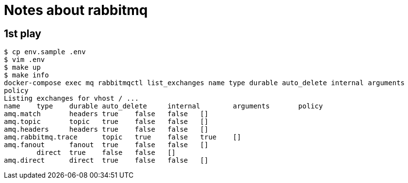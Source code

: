 = Notes about rabbitmq

== 1st play

----
$ cp env.sample .env
$ vim .env
$ make up
$ make info
docker-compose exec mq rabbitmqctl list_exchanges name type durable auto_delete internal arguments
policy
Listing exchanges for vhost / ...
name    type    durable auto_delete     internal        arguments       policy
amq.match       headers true    false   false   []
amq.topic       topic   true    false   false   []
amq.headers     headers true    false   false   []
amq.rabbitmq.trace      topic   true    false   true    []
amq.fanout      fanout  true    false   false   []
        direct  true    false   false   []
amq.direct      direct  true    false   false   []
----
